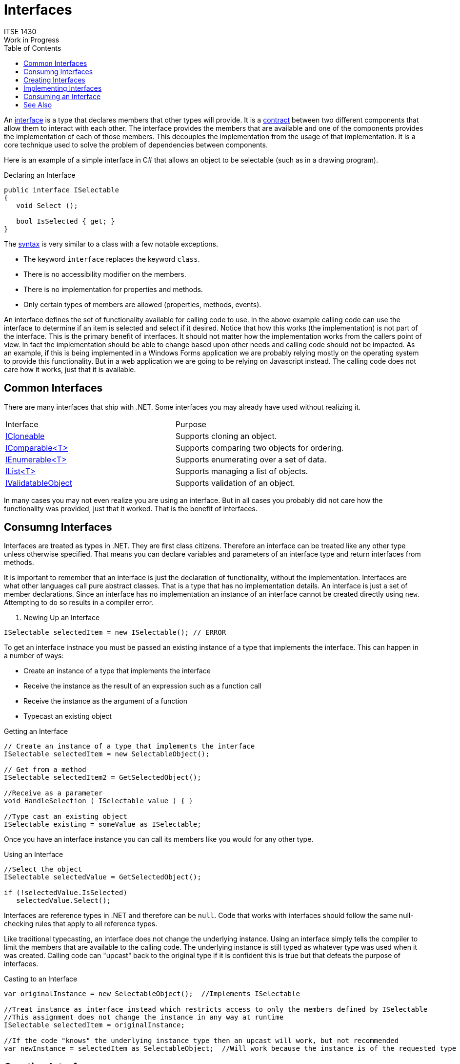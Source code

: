 # Interfaces
ITSE 1430
Work in Progress
:toc:

An https://docs.microsoft.com/en-us/dotnet/csharp/programming-guide/interfaces[interface] is a type that declares members that other types will provide. It is a https://en.wikipedia.org/wiki/Design_by_contract[contract] between two different components that allow them to interact with each other. The interface provides the members that are available and one of the components provides the implementation of each of those members. This decouples the implementation from the usage of that implementation. It is a core technique used to solve the problem of dependencies between components.

Here is an example of a simple interface in C# that allows an object to be selectable (such as in a drawing program).

.Declaring an Interface
```csharp
public interface ISelectable
{
   void Select ();

   bool IsSelected { get; }
}
```

The https://docs.microsoft.com/en-us/dotnet/csharp/language-reference/keywords/interface[syntax] is very similar to a class with a few notable exceptions.

- The keyword `interface` replaces the keyword `class`.
- There is no accessibility modifier on the members.
- There is no implementation for properties and methods.
- Only certain types of members are allowed (properties, methods, events).

An interface defines the set of functionality available for calling code to use. In the above example calling code can use the interface to determine if an item is selected and select if it desired. Notice that how this works (the implementation) is not part of the interface. This is the primary benefit of interfaces. It should not matter how the implementation works from the callers point of view. In fact the implementation should be able to change based upon other needs and calling code should not be impacted. As an example, if this is being implemented in a Windows Forms application we are probably relying mostly on the operating system to provide this functionality. But in a web application we are going to be relying on Javascript instead. The calling code does not care how it works, just that it is available.

## Common Interfaces

There are many interfaces that ship with .NET. Some interfaces you may already have used without realizing it.

|===
| Interface | Purpose
| https://docs.microsoft.com/en-us/dotnet/api/system.icloneable[ICloneable] | Supports cloning an object.
| https://docs.microsoft.com/en-us/dotnet/api/system.icomparable-1[IComparable<T>] | Supports comparing two objects for ordering.
| https://docs.microsoft.com/en-us/dotnet/api/system.collections.generic.ienumerable-1[IEnumerable<T>] | Supports enumerating over a set of data.
| https://docs.microsoft.com/en-us/dotnet/api/system.collections.generic.ilist-1[IList<T>] | Supports managing a list of objects.
| https://docs.microsoft.com/en-us/dotnet/api/system.componentmodel.dataannotations.ivalidatableobject[IValidatableObject] | Supports validation of an object.
|===

In many cases you may not even realize you are using an interface. But in all cases you probably did not care how the functionality was provided, just that it worked. That is the benefit of interfaces.

## Consumng Interfaces

Interfaces are treated as types in .NET. They are first class citizens. Therefore an interface can be treated like any other type unless otherwise specified. That means you can declare variables and parameters of an interface type and return interfaces from methods. 

It is important to remember that an interface is just the declaration of functionality, without the implementation. Interfaces are what other languages call pure abstract classes. That is a type that has no implementation details. An interface is just a set of member declarations. Since an interface has no implementation an instance of an interface cannot be created directly using `new`. Attempting to do so results in a compiler error. 

. Newing Up an Interface
```csharp
ISelectable selectedItem = new ISelectable(); // ERROR
```

To get an interface instnace you must be passed an existing instance of a type that implements the interface. This can happen in a number of ways:

- Create an instance of a type that implements the interface
- Receive the instance as the result of an expression such as a function call
- Receive the instance as the argument of a function
- Typecast an existing object

.Getting an Interface
```csharp
// Create an instance of a type that implements the interface
ISelectable selectedItem = new SelectableObject();

// Get from a method
ISelectable selectedItem2 = GetSelectedObject();

//Receive as a parameter
void HandleSelection ( ISelectable value ) { }

//Type cast an existing object
ISelectable existing = someValue as ISelectable;
```

Once you have an interface instance you can call its members like you would for any other type.

.Using an Interface
```csharp
//Select the object
ISelectable selectedValue = GetSelectedObject();

if (!selectedValue.IsSelected)
   selectedValue.Select();
```

Interfaces are reference types in .NET and therefore can be `null`. Code that works with interfaces should follow the same null-checking rules that apply to all reference types.

Like traditional typecasting, an interface does not change the underlying instance. Using an interface simply tells the compiler to limit the members that are available to the calling code. The underlying instance is still typed as whatever type was used when it was created. Calling code can "upcast" back to the original type if it is confident this is true but that defeats the purpose of interfaces.

.Casting to an Interface
```csharp
var originalInstance = new SelectableObject();  //Implements ISelectable

//Treat instance as interface instead which restricts access to only the members defined by ISelectable
//This assignment does not change the instance in any way at runtime
ISelectable selectedItem = originalInstance;

//If the code "knows" the underlying instance type then an upcast will work, but not recommended
var newInstance = selectedItem as SelectableObject;  //Will work because the instance is of the requested type
```

## Creating Interfaces

Sometimes it may be necessary to create a new interface. Creating an interface syntactically is straightforward but creating a good interface is difficult as discussed later.

Creating a new interface is similar to creating a new class except no implementation details are needed.

.Interface Syntax
[source,text]
----
interface ::= [access] 'interface' <id> '{' member* '}'

member ::= <method | property | event

event ::= 'event' <id> ';'

property ::= <type> <id> '{' ['get;'] ['set;'] '}'

method ::= <type> <id> '(' parameters* ');'

parameters ::= standard parameter syntax
----

It is the standard to start interfaces with "I". This helps indicate to calling code that the type is an interface. This is one of the rare cases where Hungarian notation is still used. Unlike regular types interfaces are generally named using verbs. Classes represent objects and therefore are nouns, interfaces represent functionality. Interfaces are used to identify functionality that types can provide such as comparability, enumerability and validatability. 

As mentioned earlier interfaces are contracts so the members are always public. There is no implementation of any members so each declaration ends with a semicolon. For properties the interface may require a getter, setter or both.

While there is no restriction on how many members can be in an interface each interface should provide only the members needed to provide a single set of functionality. If additional functionality is needed then create a new interface. It is preferable to have many small interfaces rather than several large interfaces. Remember that an interface is simply exposing a set of functionality. Any implementing type must provide all those members The more members there are the harder it is to implement. Furthermore if a type does not want to expose functionality then it simply refrains from implementing the interface. The larger the interface the more likely it is that a type will not support all the functionality. 

For example if we want to support selection and resizing of objects we would use the `ISelectable` interface for selection and the `IResizable` interface for resizing. It might be defined like this.

.Creating an Interface for Resizing
```csharp
public interface IResizable
{
   Rectangle BoundingBox { get; set; }

   void Resize ( int width, int height );
}
```

It might seem wasteful to create two interfaces for four members but what this provides the most flexibility to implementors. It is possible to have a selectable object but not a resizable one (e.g. a point). It might also be possible to be able to resize an object but not select it. Having separate interfaces allows eaach implementation to pick and choose what functionality it will support.

Interfaces are immutable once they are released. Therefore it is critical that when creating a new interface you carefully design the interface to contain all the members that may be needed to consume the interface. Furthermore you must be careful to not include any implementation details in the interface but still allow enough flexibility for a variety of implementations to be created. This requires a good understanding of how the interface should behave and how it might be used. 

NOTE: It is common to create an interface as code is being written but this is almost never the correct approach. In the case of a single implementation there is no need for an interface. The recommendation is to rely on standard classes and inheritance until at least two different implementations exist and then normalize the shared behavior into an interface.

## Implementing Interfaces

NOTE: Work in Progress

Interfaces are generally used to indicate that some type "supports" some functionality (e.g. selection). Therefore it is quite common for a type to implement one or more interfaces indicating it supports one or more features. 

Continuing with the `ISelectable` interface, how you implement selection for a circle is different than how you might implement it for a rectangle. For non-rectangular objects you generally calculate a "bounding box" around the entire shape. In the case of a circle that would be a box that exactly encloses the circle. For a rectangle however it is the bounding box. Again, code wanting to select the object does not care whether it is a circle or rectangle, it simply "selects" the object. 

A type indicates the interface(s) it implements by including them using the same syntax that is used for base types. This is a syntactical convenience and should not be used to imply an interface is a base type. 

.Implementing an Interface
```csharp
public class Circle : ISelectable, IResizable
{ ... }
```

A single type can implement any number of interfaces. When a type indicates it implements an interface it is agreeing to provide an implementation for all the members defined in the interface. Therefore the compiler will require that all the interface members have an implementation. Failure to do so results in a compiler error. To implement a member provide a public member that matches the signature of each interface member.

.Implementing Interface Members
```csharp
public class Circle : ISelectable, IResizable
{
  // ISelectable Members
  public void Select () { ... }
  public bool IsSelected { get; set; }

  //IResizable Members
  public void Resize ( int newWidth, int newHeight ) { ... }
}
```

If multiple interfaces declare the same member then only a single implementation is needed. For properties it is allowed to add a getter/setter even if the interface does not explicitly allow it. This is for convenience.

NOTE: The interface members must be public.

The above syntax is referred to as "implicit interface" syntax. In this mode all the interface members are also public members of the corresponding type. This is the most common situation. But there are times when you do not want this behavior. There is also an "explicit interface" syntax that can be used. 

NOTE: You can use both syntax in the same type, implementing some members explicitly and others implicitly.

## Consuming an Interface

NOTE: Needs more information.

? Compared to base types - is-a, changing POV
  ? value types
  ? multiple

? Multiple interfaces, discoverability

? Defining an interface
  ? Breaking changes
  ? Explicit vs implicit
  ? naming
  no ctors, fields, private

? Generic interfaces

? IEnumerable/IEnumerator
  with foreach
  iterator syntax

? IValidatableObject and Validator

## See Also